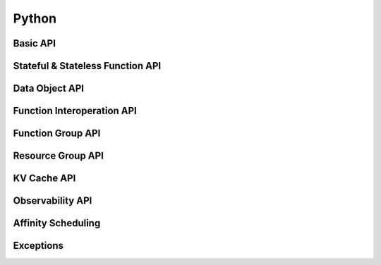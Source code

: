 Python
==============================

.. TODO yr_shutdown  generator 

Basic API
---------

.. autosummary::
   :nosignatures:
   :recursive:
   :toctree: generated/

   yr.init
   yr.is_initialized
   yr.finalize
   yr.Config
   yr.config.ClientInfo


Stateful & Stateless Function API
-----------------------------------

.. autosummary::
   :nosignatures:
   :recursive:
   :toctree: generated/

   yr.invoke
   yr.FunctionProxy
   yr.instance
   yr.InstanceProxy
   yr.method
   yr.MethodProxy
   yr.get_instance
   yr.InstanceCreator
   yr.cancel
   yr.exit
   yr.save_state
   yr.load_state
   yr.InvokeOptions
   yr.list_named_instances


Data Object API
-------------------

.. autosummary::
   :nosignatures:
   :toctree: generated/

   yr.put
   yr.get
   yr.wait
   yr.object_ref.ObjectRef


Function Interoperation API
-----------------------------

.. autosummary::
   :nosignatures:
   :toctree: generated/

   yr.cpp_function
   yr.cpp_instance_class
   yr.java_function
   yr.java_instance_class


Function Group API
-------------------------

.. autosummary::
   :nosignatures:
   :toctree: generated/

   yr.create_function_group
   yr.get_function_group_context
   yr.FunctionGroupOptions
   yr.FunctionGroupContext
   yr.FunctionGroupHandler
   yr.FunctionGroupMethodProxy
   yr.device.DataInfo


Resource Group API
----------------------

.. autosummary::
   :nosignatures:
   :toctree: generated/

   yr.create_resource_group
   yr.remove_resource_group
   yr.ResourceGroup
   yr.config.ResourceGroupOptions
   yr.config.SchedulingAffinityType
   yr.config.UserTLSConfig
   yr.config.DeploymentConfig



KV Cache API
-------------------

.. autosummary::
   :nosignatures:
   :toctree: generated/

   yr.kv_write
   yr.kv_write_with_param
   yr.kv_m_write_tx
   yr.kv_read
   yr.kv_del
   yr.kv_set
   yr.kv_get
   yr.kv_get_with_param
   yr.runtime.ExistenceOpt
   yr.runtime.WriteMode
   yr.runtime.CacheType
   yr.runtime.ConsistencyType
   yr.runtime.GetParam
   yr.runtime.GetParams
   yr.runtime.SetParam
   yr.runtime.MSetParam
   yr.runtime.CreateParam


Observability API
--------------------

.. autosummary::
   :nosignatures:
   :toctree: generated/

   yr.Gauge
   yr.Alarm
   yr.AlarmInfo
   yr.AlarmSeverity
   yr.DoubleCounter
   yr.UInt64Counter
   yr.resources


Affinity Scheduling
----------------------

.. autosummary::
   :nosignatures:
   :recursive:
   :toctree: generated/
   
   yr.affinity.AffinityType
   yr.affinity.AffinityKind
   yr.affinity.OperatorType
   yr.affinity.LabelOperator
   yr.affinity.Affinity


Exceptions
---------------------

.. autosummary::
   :nosignatures:
   :recursive:
   :toctree: generated/

   yr.exception.YRError
   yr.exception.CancelError
   yr.exception.YRInvokeError
   yr.exception.YRequestError

